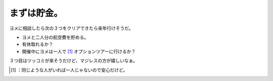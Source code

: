﻿まずは貯金。
############


ヨメに相談したら次の３つをクリアできたら来年行けそうだ。

* ヨメと二人分の航空費を貯める。
* 有休取れるか？
* 開催中にヨメは一人で [#]_ オプションツアーに行けるか？

３つ目はツッコミが来そうだけど、マジレスの方が嬉しいなぁ。



.. [#] ：同じような人がいれば一人じゃないので安心だけど。



.. author:: mkouhei
.. categories:: Debian, 
.. tags::
.. comments::


